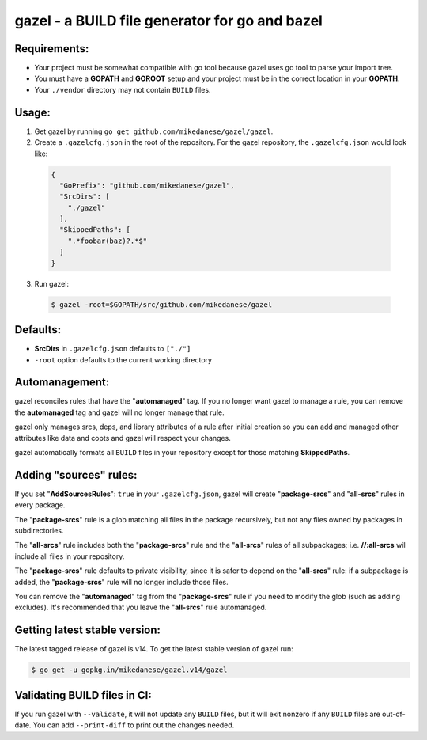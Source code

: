 gazel - a BUILD file generator for go and bazel
===============================================

Requirements:
#############

* Your project must be somewhat compatible with go tool because
  gazel uses go tool to parse your import tree.
* You must have a **GOPATH** and **GOROOT** setup and your project must
  be in the correct location in your **GOPATH**.
* Your ``./vendor`` directory may not contain ``BUILD`` files.

Usage:
######

1. Get gazel by running ``go get github.com/mikedanese/gazel/gazel``.

2. Create a ``.gazelcfg.json`` in the root of the repository. For the
   gazel repository, the ``.gazelcfg.json`` would look like:

  .. code-block:: json

   {
     "GoPrefix": "github.com/mikedanese/gazel",
     "SrcDirs": [
       "./gazel"
     ],
     "SkippedPaths": [
       ".*foobar(baz)?.*$"
     ]
   }

3. Run gazel:

  .. code-block:: bash

    $ gazel -root=$GOPATH/src/github.com/mikedanese/gazel

Defaults:
#########

* **SrcDirs** in ``.gazelcfg.json`` defaults to ``["./"]``
* ``-root`` option defaults to the current working directory

Automanagement:
###############

gazel reconciles rules that have the "**automanaged**" tag. If
you no longer want gazel to manage a rule, you can remove the
**automanaged** tag and gazel will no longer manage that rule.

gazel only manages srcs, deps, and library attributes of a
rule after initial creation so you can add and managed other
attributes like data and copts and gazel will respect your
changes.

gazel automatically formats all ``BUILD`` files in your repository
except for those matching **SkippedPaths**.

Adding "sources" rules:
#######################

If you set "**AddSourcesRules**": ``true`` in your ``.gazelcfg.json``,
gazel will create "**package-srcs**" and "**all-srcs**" rules in every
package.

The "**package-srcs**" rule is a glob matching all files in the
package recursively, but not any files owned by packages in
subdirectories.

The "**all-srcs**" rule includes both the "**package-srcs**" rule and
the "**all-srcs**" rules of all subpackages; i.e. **//:all-srcs** will
include all files in your repository.

The "**package-srcs**" rule defaults to private visibility,
since it is safer to depend on the "**all-srcs**" rule: if a
subpackage is added, the "**package-srcs**" rule will no longer
include those files.

You can remove the "**automanaged**" tag from the "**package-srcs**"
rule if you need to modify the glob (such as adding excludes).
It's recommended that you leave the "**all-srcs**" rule
automanaged.

Getting latest stable version:
##############################

The latest tagged release of gazel is v14. To get the latest
stable version of gazel run:

.. code-block:: bash

   $ go get -u gopkg.in/mikedanese/gazel.v14/gazel

Validating BUILD files in CI:
#############################

If you run gazel with ``--validate``, it will not update any ``BUILD`` files, but it
will exit nonzero if any ``BUILD`` files are out-of-date. You can add ``--print-diff``
to print out the changes needed.
